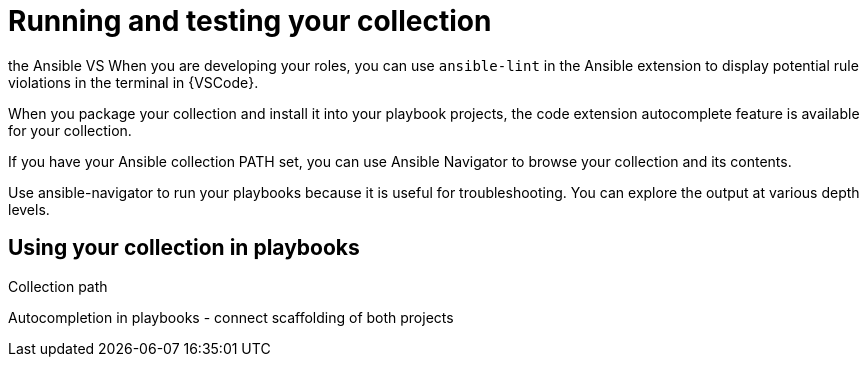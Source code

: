 :_mod-docs-content-type: PROCEDURE

[id="devtools-run-roles-collection_{context}"]
= Running and testing your collection

the Ansible VS 
When you are developing your roles, you can use `ansible-lint` in the Ansible
extension to display potential rule violations in the terminal in {VSCode}.

When you package your collection and install it into your playbook projects,
the code extension autocomplete feature is available for your collection.
// This helps you write functional playbooks.

If you have your Ansible collection PATH set, you can use Ansible Navigator
to browse your collection and its contents. 

Use ansible-navigator to run your playbooks because it is useful for troubleshooting. 
You can explore the output at various depth levels.

== Using your collection in playbooks

//<Add dependencies to your playbook collection - how do you do this when testing locally?>
Collection path

// == Navigator

Autocompletion in playbooks - connect scaffolding of both projects

